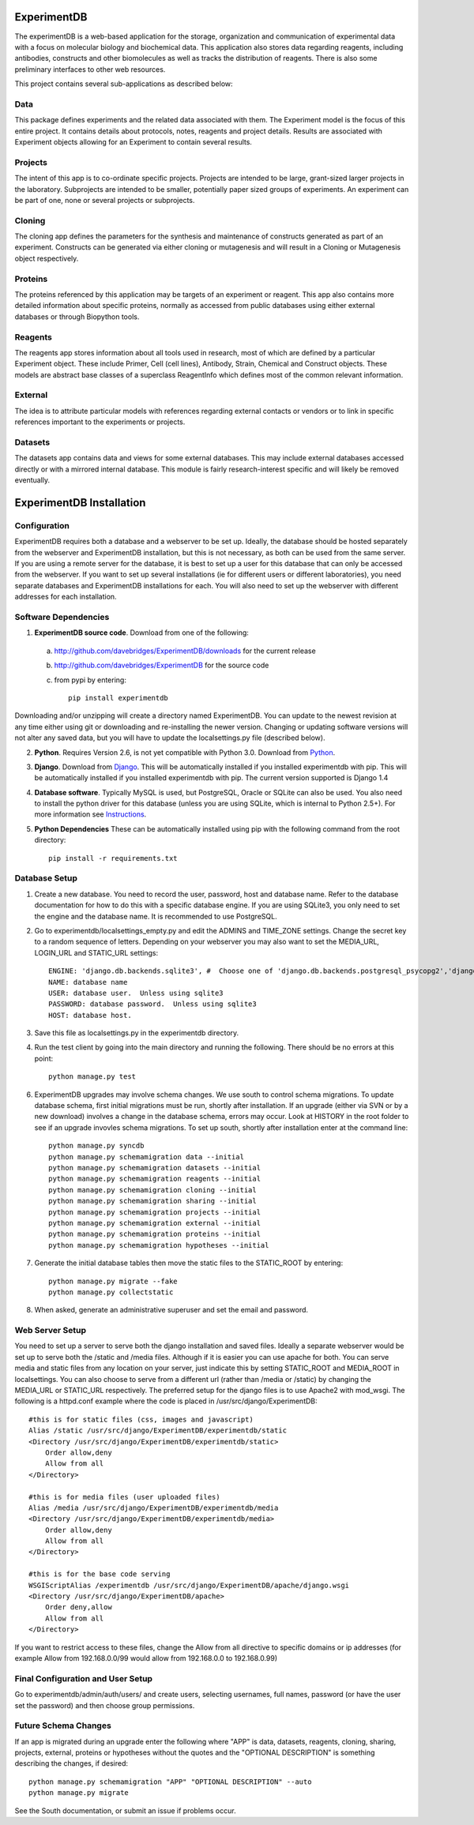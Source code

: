 .. image:: https://api.travis-ci.org/davebridges/ExperimentDB.png

ExperimentDB
============

The experimentDB is a web-based application for the storage, organization and communication of experimental data with a focus on molecular biology and biochemical data. This application also stores data regarding reagents, including antibodies, constructs and other biomolecules as well as tracks the distribution of reagents. There is also some preliminary interfaces to other web resources.

This project contains several sub-applications as described below:

Data
----
This package defines experiments and the related data associated with them. The Experiment model is the focus of this entire project. It contains details about protocols, notes, reagents and project details. Results are associated with Experiment objects allowing for an Experiment to contain several results.

Projects
--------
The intent of this app is to co-ordinate specific projects.  Projects are intended to be large, grant-sized larger projects in the laboratory.  Subprojects are intended to be smaller,  potentially paper sized groups of experiments.  An experiment can be part of one, none or several projects or subprojects.

Cloning
-------
The cloning app defines the parameters for the synthesis and maintenance of constructs generated as part of an experiment.  Constructs can be generated via either cloning or mutagenesis and will result in a Cloning or Mutagenesis object respectively.

Proteins
--------
The proteins referenced by this application may be targets of an experiment or reagent.  This app also contains more detailed information about specific proteins, normally as accessed from public databases using either external databases or through Biopython tools.

Reagents
--------
The reagents app stores information about all tools used in research, most of which are defined by a particular Experiment object.  These include Primer, Cell (cell lines), Antibody, Strain, Chemical and Construct objects.  These models are abstract base classes of a superclass ReagentInfo which defines most of the common relevant information.

External
--------
The idea is to attribute particular models with references regarding external contacts or vendors or to link in specific references important to the experiments or projects.

Datasets
--------
The datasets app contains data and views for some external databases.  This may include external databases accessed directly or with a mirrored internal database.  This module is fairly research-interest specific and will likely be removed eventually.


ExperimentDB Installation
=========================

Configuration
-------------
ExperimentDB requires both a database and a webserver to be set up.  Ideally, the database should be hosted separately from the webserver and ExperimentDB installation, but this is not necessary, as both can be used from the same server.  If you are using a remote server for the database, it is best to set up a user for this database that can only be accessed from the webserver.  If you want to set up several installations (ie for different users or different laboratories), you need separate databases and ExperimentDB installations for each.  You will also need to set up the webserver with different addresses for each installation.

Software Dependencies
---------------------
1. **ExperimentDB source code**.  Download from one of the following:  

  a. http://github.com/davebridges/ExperimentDB/downloads for the current release
  b. http://github.com/davebridges/ExperimentDB for the source code
  c. from pypi by entering::

      pip install experimentdb

Downloading and/or unzipping will create a directory named ExperimentDB.  You can update to the newest revision at any time either using git or downloading and re-installing the newer version.  Changing or updating software versions will not alter any saved data, but you will have to update the localsettings.py file (described below).

2. **Python**.  Requires Version 2.6, is not yet compatible with Python 3.0.  Download from Python_.
3. **Django**.  Download from Django_.  This will be automatically installed if you installed experimentdb with pip.  This will be automatically installed if you installed experimentdb with pip.  The current version supported is Django 1.4
4. **Database software**.  Typically MySQL is used, but PostgreSQL, Oracle or SQLite can also be used.  You also need to install the python driver for this database (unless you are using SQLite, which is internal to Python 2.5+).  For more information see Instructions_.
5. **Python Dependencies** These can be automatically installed using pip with the following command from the root directory::

    pip install -r requirements.txt

.. _Python: http://www.python.org/download
.. _Django: http://www.djangoproject.com/download/
.. _Instructions: http://docs.djangoproject.com/en/dev/topics/install/database-installation

Database Setup
--------------
1. Create a new database.  You need to record the user, password, host and database name.  Refer to the database documentation for how to do this with a specific database engine.  If you are using SQLite3, you only need to set the engine and the database name.  It is recommended to use PostgreSQL.
2. Go to experimentdb/localsettings_empty.py and edit the ADMINS and TIME_ZONE settings.  Change the secret key to a random sequence of letters.  Depending on your webserver you may also want to set the MEDIA_URL, LOGIN_URL and STATIC_URL settings::

    ENGINE: 'django.db.backends.sqlite3', #  Choose one of 'django.db.backends.postgresql_psycopg2','django.db.backends.postgresql', 'django.db.backends.mysql', 'django.db.backends.sqlite3', 'django.db.backends.oracle' depending on the database software used.
    NAME: database name
    USER: database user.  Unless using sqlite3
    PASSWORD: database password.  Unless using sqlite3
    HOST: database host.

3. Save this file as localsettings.py in the experimentdb directory.
4. Run the test client by going into the main directory and running the following.  There should be no errors at this point::

    python manage.py test
    
6. ExperimentDB upgrades may involve schema changes.  We use south to control schema migrations.  To update database schema, first initial migrations must be run, shortly after installation.  If an upgrade (either via SVN or by a new download) involves a change in the database schema, errors may occur.  Look at HISTORY in the root folder to see if an upgrade invovles schema migrations.  To set up south, shortly after installation enter at the command line::

    python manage.py syncdb
    python manage.py schemamigration data --initial
    python manage.py schemamigration datasets --initial
    python manage.py schemamigration reagents --initial
    python manage.py schemamigration cloning --initial	
    python manage.py schemamigration sharing --initial
    python manage.py schemamigration projects --initial
    python manage.py schemamigration external --initial	
    python manage.py schemamigration proteins --initial
    python manage.py schemamigration hypotheses --initial    
	 
7. Generate the initial database tables then move the static files to the STATIC_ROOT by entering::

    python manage.py migrate --fake
    python manage.py collectstatic

8. When asked, generate an administrative superuser and set the email and password.

Web Server Setup
----------------
You need to set up a server to serve both the django installation and saved files.  Ideally a separate webserver would be set up to serve both the /static and /media files.  Although if it is easier you can use apache for both.  You can serve media and static files from any location on your server, just indicate this by setting STATIC_ROOT and MEDIA_ROOT in localsettings.  You can also choose to serve from a different url (rather than /media or /static) by changing the MEDIA_URL or STATIC_URL respectively.
The preferred setup for the django files is to use Apache2 with mod\_wsgi.  The following is a httpd.conf example where the code is placed in /usr/src/django/ExperimentDB::
    
    #this is for static files (css, images and javascript)
    Alias /static /usr/src/django/ExperimentDB/experimentdb/static
    <Directory /usr/src/django/ExperimentDB/experimentdb/static>
        Order allow,deny
        Allow from all
    </Directory>
    
    #this is for media files (user uploaded files)
    Alias /media /usr/src/django/ExperimentDB/experimentdb/media
    <Directory /usr/src/django/ExperimentDB/experimentdb/media>
        Order allow,deny
        Allow from all
    </Directory>

    #this is for the base code serving
    WSGIScriptAlias /experimentdb /usr/src/django/ExperimentDB/apache/django.wsgi
    <Directory /usr/src/django/ExperimentDB/apache>
        Order deny,allow
        Allow from all
    </Directory>

If you want to restrict access to these files, change the Allow from all directive to specific domains or ip addresses (for example Allow from 192.168.0.0/99 would allow from 192.168.0.0 to 192.168.0.99)

Final Configuration and User Setup
----------------------------------
Go to experimentdb/admin/auth/users/ and create users, selecting usernames, full names, password (or have the user set the password) and then choose group permissions.

Future Schema Changes
---------------------
	
If an app is migrated during an upgrade enter the following where "APP" is data, datasets, reagents, cloning, sharing, projects, external, proteins or hypotheses without the quotes and the "OPTIONAL DESCRIPTION" is something describing the changes, if desired::

    python manage.py schemamigration "APP" "OPTIONAL DESCRIPTION" --auto
    python manage.py migrate

See the South documentation, or submit an issue if problems occur.	
